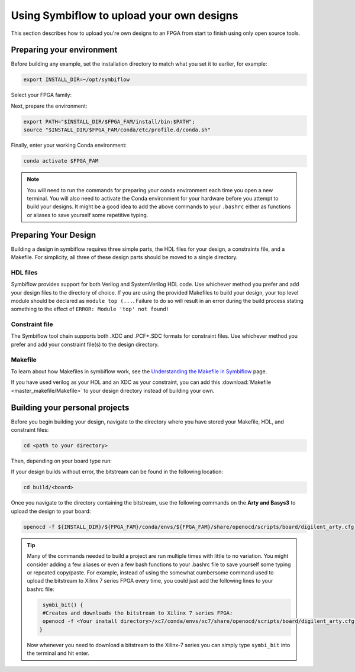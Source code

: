Using Symbiflow to upload your own designs
===========================================

This section describes how to upload you're own designs to an FPGA from start to finish using only open source tools.

Preparing your environment
----------------------------
Before building any example, set the installation directory to match what you
set it to earlier, for example:

.. code-block:: bash
   :name: export-install-dir

   export INSTALL_DIR=~/opt/symbiflow

Select your FPGA family:

.. tabs::

   .. group-tab:: Artix-7

      .. code-block:: bash
         :name: fpga-fam-xc7

         FPGA_FAM="xc7"

   .. group-tab:: EOS S3

      .. code-block:: bash
         :name: fpga-fam-eos-s3

         FPGA_FAM="eos-s3"

Next, prepare the environment:

.. code-block:: bash
   :name: conda-prep-env

   export PATH="$INSTALL_DIR/$FPGA_FAM/install/bin:$PATH";
   source "$INSTALL_DIR/$FPGA_FAM/conda/etc/profile.d/conda.sh"

Finally, enter your working Conda environment:

.. code-block:: bash
   :name: conda-act-env

   conda activate $FPGA_FAM


.. note::

   You will need to run the commands for preparing your conda environment each time you open a new terminal. You will also need to activate the Conda environment for your hardware before you attempt to build your designs. It might be a good idea to add the above commands to your ``.bashrc`` either as functions or aliases to save yourself some repetitive typing. 


Preparing Your Design
----------------------
Building a design in symbiflow requires three simple parts, the HDL files for your design, a constraints file, and a Makefile. For simplicity, all three of these design parts should be moved to a single directory.

HDL files
++++++++++
Symbiflow provides support for both Verilog and SystemVerilog HDL code. Use whichever method you prefer and add your design files to the directory of choice. If you are using the provided Makefiles to build your design, your top level module should be declared as ``module top (...``. Failure to do so will result in an error during the build process stating something to the effect of ``ERROR: Module 'top' not found!``



Constraint file
++++++++++++++++
The Symbiflow tool chain supports both .XDC and .PCF+.SDC formats for constraint files. Use whichever method you prefer and add your constraint file(s) to the design directory.


Makefile
+++++++++
To learn about how Makefiles in symbiflow work, see the `Understanding the Makefile in Symbiflow <Understanding-Makefile.html>`_ page.

If you have used verilog as your HDL and an XDC as your constraint, you can add this :download:`Makefile <master_makefile/Makefile>` to your design directory instead of building your own.


Building your personal projects 
-------------------------------
Before you begin building your design, navigate to the directory where you have stored your Makefile, HDL, and constraint files:

.. code-block:: bash
   :name: your-directory

   cd <path to your directory>

Then, depending on your board type run: 

.. tabs::

   .. group-tab:: Arty_35T

      .. code-block:: bash
         :name: example-counter-a35t-group

         TARGET="arty_35" make -C .

   .. group-tab:: Arty_100T

      .. code-block:: bash
         :name: example-counter-a100t-group

         TARGET="arty_100" make -C .

   .. group-tab:: Nexus4

      .. code-block:: bash
         :name: example-counter-nexys4ddr-group

         TARGET="nexys4ddr" make -C .

   .. group-tab:: Basys3

      .. code-block:: bash
         :name: example-counter-basys3-group

         TARGET="basys3" make -C .



If your design builds without error, the bitstream can be found in the following location:

.. code-block:: bash

   cd build/<board>

Once you navigate to the directory containing the bitstream, use the following commands on the **Arty and Basys3** to upload the design to your board:

.. code-block:: bash

   openocd -f ${INSTALL_DIR}/${FPGA_FAM}/conda/envs/${FPGA_FAM}/share/openocd/scripts/board/digilent_arty.cfg -c "init; pld load 0 top.bit; exit"


.. tip::
    Many of the commands needed to build a project are run multiple times with little to no variation. You might consider adding a few aliases or even a few bash functions to your .bashrc file to save yourself some typing or repeated copy/paste. 
    For example, instead of using the somewhat cumbersome command used to upload the bitstream to Xilinx 7 series FPGA every time, you could just add the following lines to your bashrc file:
    
    .. code-block:: bash
       :name: bash-functions

        symbi_bit() { 
        #Creates and downloads the bitstream to Xilinx 7 series FPGA:
        openocd -f <Your install directory>/xc7/conda/envs/xc7/share/openocd/scripts/board/digilent_arty.cfg -c "init; pld load 0 top.bit; exit"
       }

    Now whenever you need to download a bitstream to the Xilinx-7 series you can simply type ``symbi_bit`` into the terminal and hit enter.

